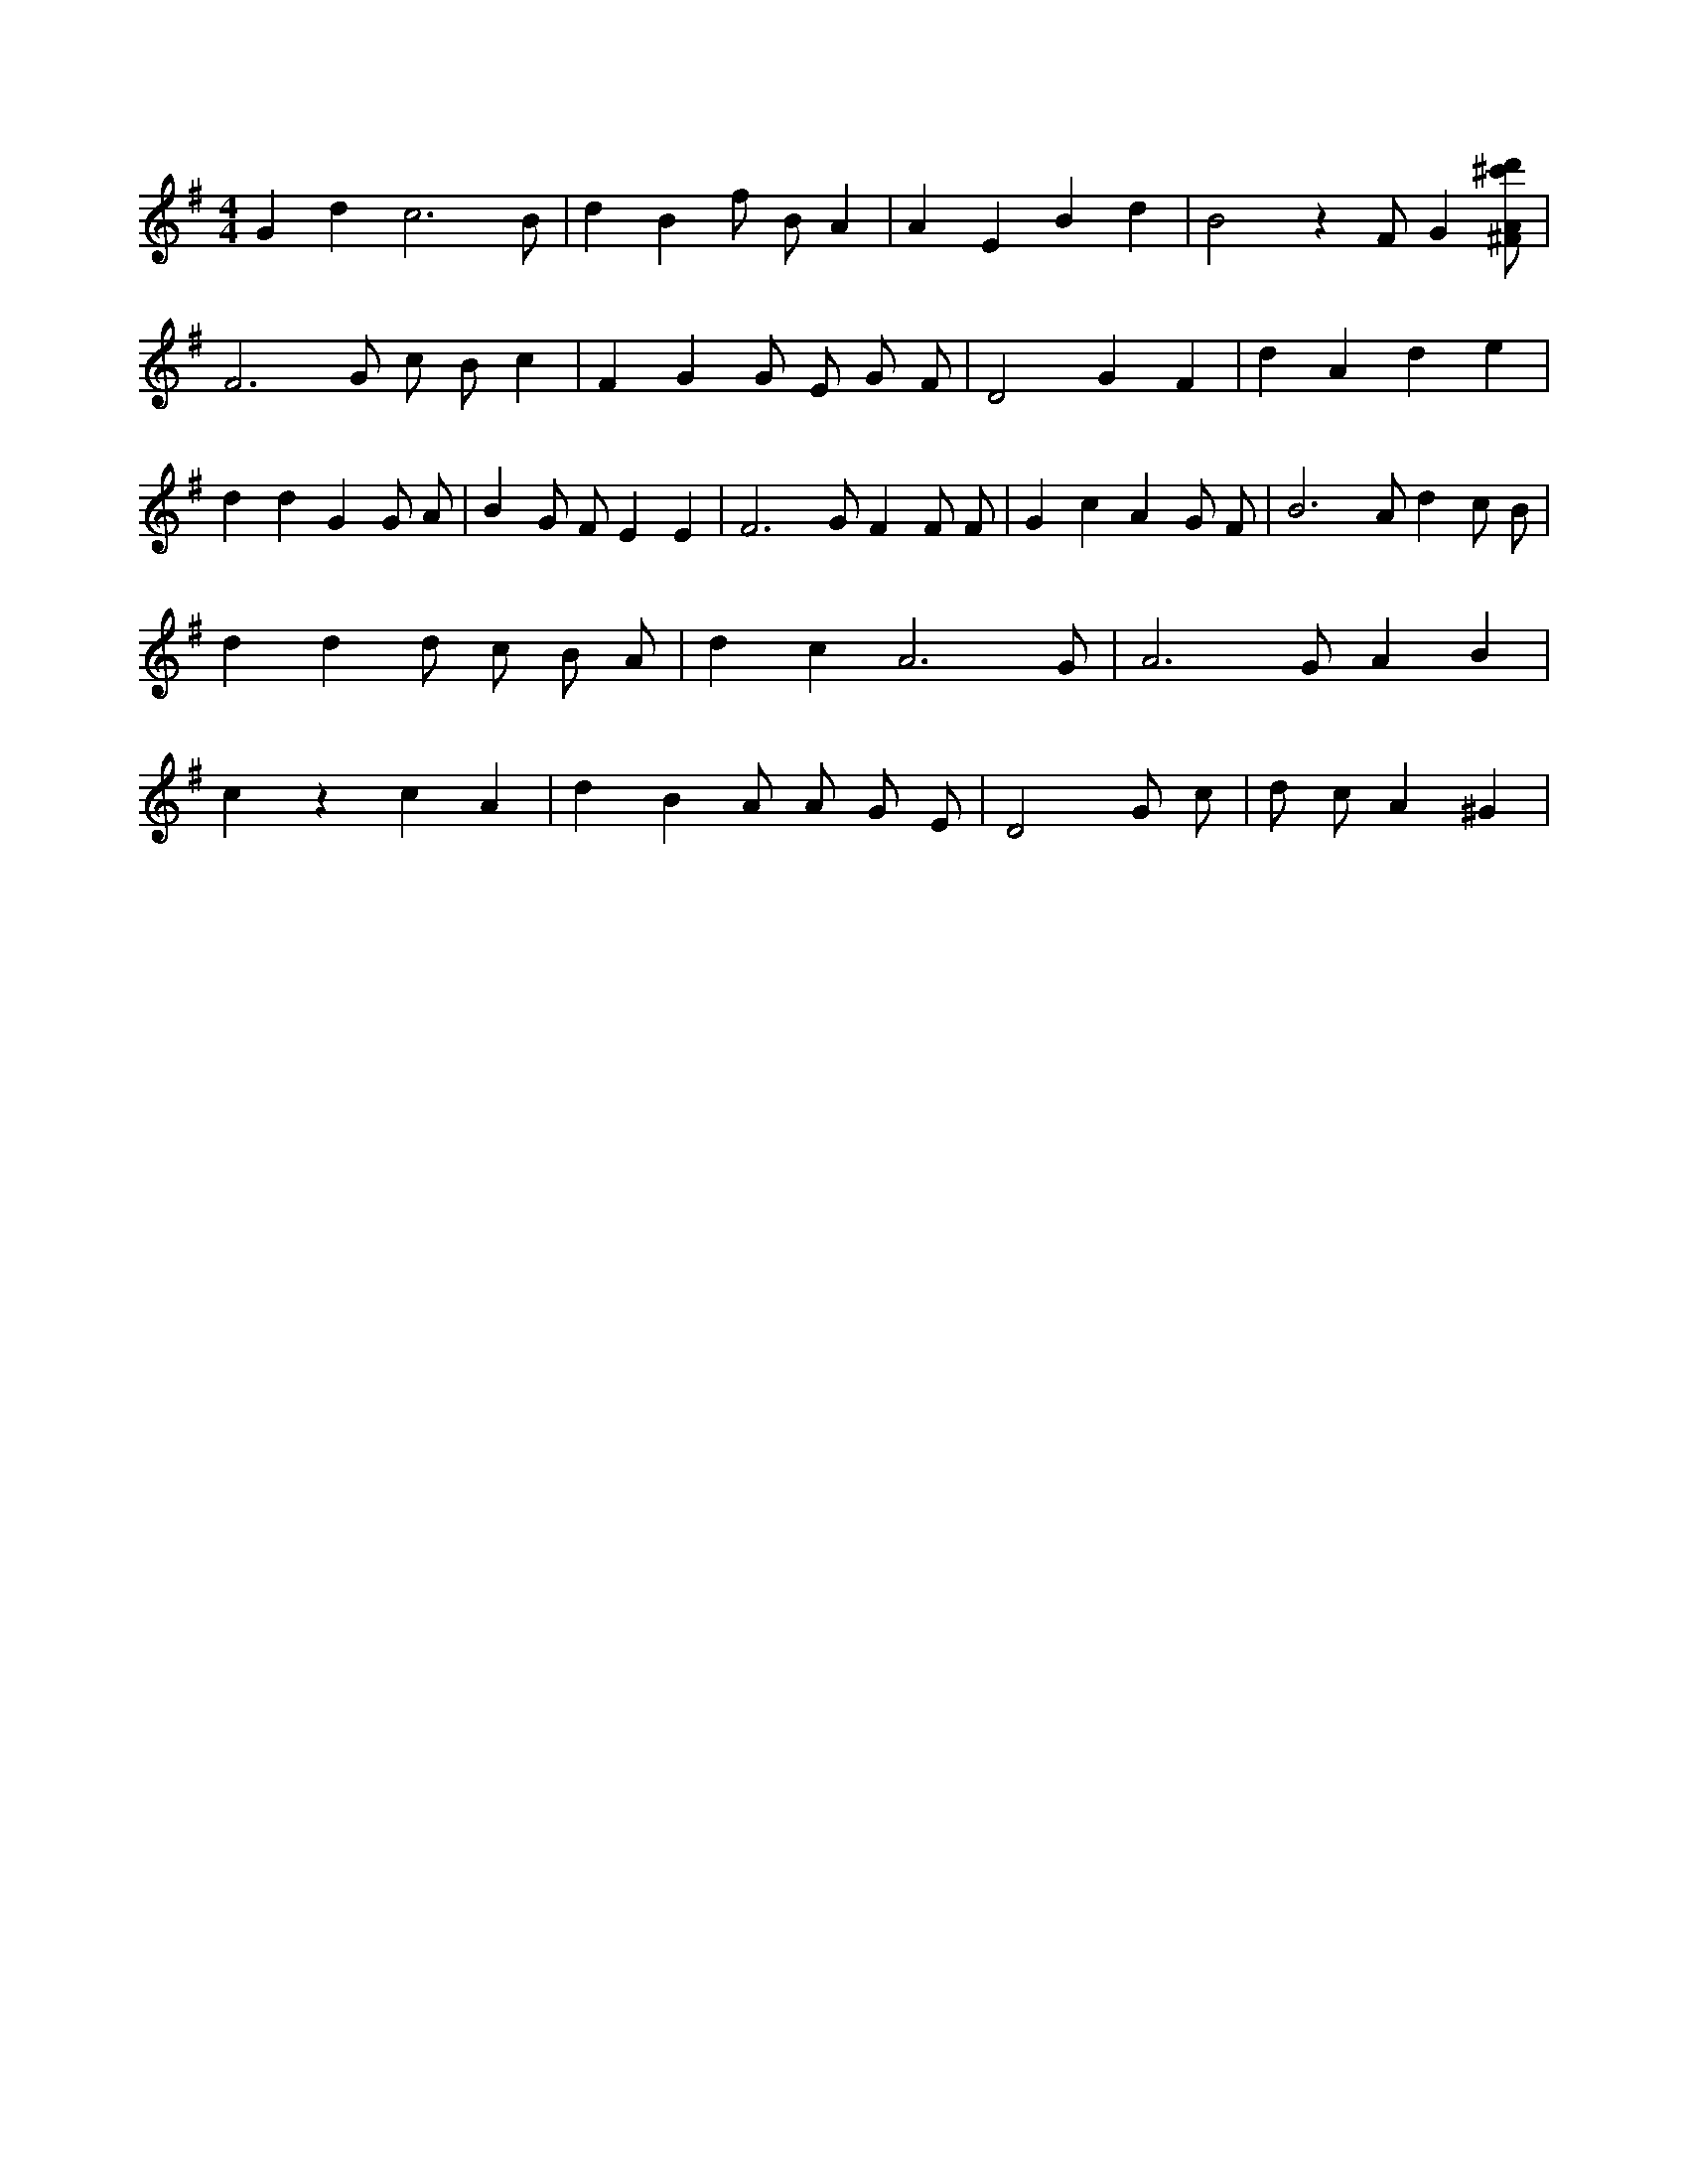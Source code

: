 X:201
L:1/4
M:4/4
K:GMaj
G d c3 /2 B/2 | d B f/2 B/2 A | A E B d | B2 z /2 F/2 G [^F/2A/2^c'/2d'/2] | F3 /2 G/2 c/2 B/2 c | F G G/2 E/2 G/2 F/2 | D2 G F | d A d e | d d G G/2 A/2 | B G/2 F/2 E E | F3 /2 G/2 F F/2 F/2 | G c A G/2 F/2 | B3 /2 A/2 d c/2 B/2 | d d d/2 c/2 B/2 A/2 | d c A3 /2 G/2 | A3 /2 G/2 A B | c z c A | d B A/2 A/2 G/2 E/2 | D2 G/2 c/2 | d/2 c/2 A ^G |
